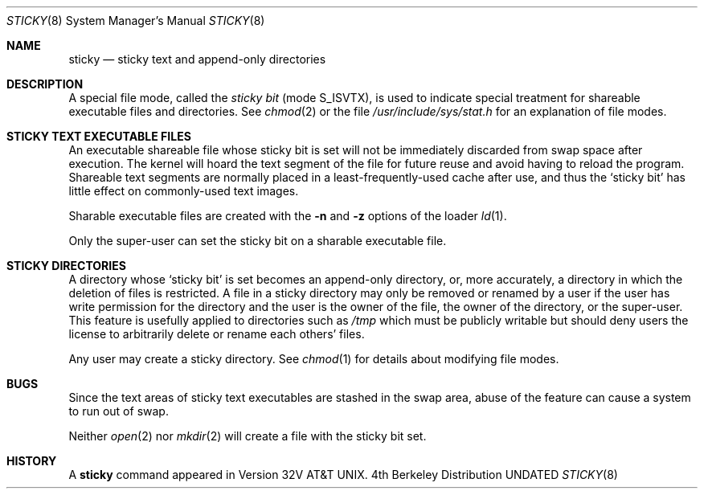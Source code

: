 .\" Copyright (c) 1980, 1991 Regents of the University of California.
.\" All rights reserved.
.\"
.\" Redistribution and use in source and binary forms, with or without
.\" modification, are permitted provided that the following conditions
.\" are met:
.\" 1. Redistributions of source code must retain the above copyright
.\"    notice, this list of conditions and the following disclaimer.
.\" 2. Redistributions in binary form must reproduce the above copyright
.\"    notice, this list of conditions and the following disclaimer in the
.\"    documentation and/or other materials provided with the distribution.
.\" 3. All advertising materials mentioning features or use of this software
.\"    must display the following acknowledgement:
.\"	This product includes software developed by the University of
.\"	California, Berkeley and its contributors.
.\" 4. Neither the name of the University nor the names of its contributors
.\"    may be used to endorse or promote products derived from this software
.\"    without specific prior written permission.
.\"
.\" THIS SOFTWARE IS PROVIDED BY THE REGENTS AND CONTRIBUTORS ``AS IS'' AND
.\" ANY EXPRESS OR IMPLIED WARRANTIES, INCLUDING, BUT NOT LIMITED TO, THE
.\" IMPLIED WARRANTIES OF MERCHANTABILITY AND FITNESS FOR A PARTICULAR PURPOSE
.\" ARE DISCLAIMED.  IN NO EVENT SHALL THE REGENTS OR CONTRIBUTORS BE LIABLE
.\" FOR ANY DIRECT, INDIRECT, INCIDENTAL, SPECIAL, EXEMPLARY, OR CONSEQUENTIAL
.\" DAMAGES (INCLUDING, BUT NOT LIMITED TO, PROCUREMENT OF SUBSTITUTE GOODS
.\" OR SERVICES; LOSS OF USE, DATA, OR PROFITS; OR BUSINESS INTERRUPTION)
.\" HOWEVER CAUSED AND ON ANY THEORY OF LIABILITY, WHETHER IN CONTRACT, STRICT
.\" LIABILITY, OR TORT (INCLUDING NEGLIGENCE OR OTHERWISE) ARISING IN ANY WAY
.\" OUT OF THE USE OF THIS SOFTWARE, EVEN IF ADVISED OF THE POSSIBILITY OF
.\" SUCH DAMAGE.
.\"
.\"     @(#)sticky.8	6.4 (Berkeley) 03/16/91
.\"
.Dd 
.Dt STICKY 8
.Os BSD 4
.Sh NAME
.Nm sticky
.Nd sticky text and append-only directories
.Sh DESCRIPTION
A special file mode, called the
.Em sticky bit
(mode S_ISVTX),
is used to indicate special treatment
for shareable executable files and directories.
See
.Xr chmod 2
or
the file
.Pa /usr/include/sys/stat.h
for an explanation of file modes.
.Sh STICKY TEXT EXECUTABLE FILES
An executable shareable file whose sticky bit is set
will not be immediately discarded from swap space after execution.
The kernel will hoard the text segment of the file for future
reuse and avoid having to reload the program.
Shareable text segments are normally placed
in a least-frequently-used cache after use,
and thus the `sticky bit' has little effect on commonly-used text images.
.Pp
Sharable executable files are created with the
.Fl n
and
.Fl z
options of
the loader
.Xr ld 1 .
.Pp
Only the super-user can set the sticky bit
on a sharable executable file.
.Sh STICKY DIRECTORIES
A directory whose `sticky bit' is set
becomes an append-only directory, or, more accurately,
a directory in which the deletion of files is restricted.
A file in a sticky directory may only be removed or renamed
by a user if the user has write permission for the directory and
the user is the owner of the file, the owner of the directory,
or the super-user.
This feature is usefully applied to directories such as
.Pa /tmp
which must be publicly writable but
should deny users the license to arbitrarily
delete or rename each others' files.
.Pp
Any user may create a sticky directory.
See
.Xr chmod 1
for details about modifying file modes.
.Sh BUGS
Since the text areas of sticky text executables are stashed in the swap area,
abuse of the feature can cause a system to run out of swap.
.Pp
Neither
.Xr open 2
nor
.Xr mkdir 2
will create a file with the sticky bit set.
.Sh HISTORY
A
.Nm
command appeared in Version 32V AT&T UNIX.
